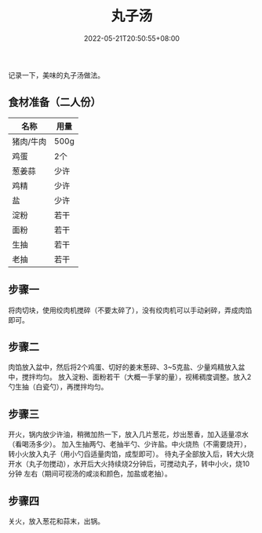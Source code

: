#+TITLE: 丸子汤
#+DATE: 2022-05-21T20:50:55+08:00
#+DRAFT: false
#+TAGS[]: 菜谱
#+CATEGORIES[]: 生活

  记录一下，美味的丸子汤做法。

** 食材准备（二人份）
  | 名称      | 用量 |
  |-----------+------|
  | 猪肉/牛肉 | 500g |
  | 鸡蛋      | 2个  |
  | 葱姜蒜    | 少许 |
  | 鸡精      | 少许 |
  | 盐        | 少许 |
  | 淀粉      | 若干 |
  | 面粉      | 若干 |
  | 生抽      | 若干 |
  | 老抽      | 若干 |
  |-----------+------|


** 步骤一

  将肉切块，使用绞肉机搅碎（不要太碎了），没有绞肉机可以手动剁碎，弄成肉馅即可。

** 步骤二

  肉馅放入盆中，然后将2个鸡蛋、切好的姜末葱碎、3~5克盐、少量鸡精放入盆中，搅拌均匀。
  放入淀粉、面粉若干（大概一手掌的量），视稀稠度调整。放入2勺生抽（白瓷勺），再搅拌均匀。


** 步骤三

  开火，锅内放少许油，稍微加热一下，放入几片葱花，炒出葱香，加入适量凉水（看喝汤多少）。
  加入生抽两勺、老抽半勺、少许盐。中火烧热（不需要烧开），转小火放入丸子（用小勺舀适量肉馅，成型即可）。
  待丸子全部放入后，转大火烧开水（丸子勿搅动），水开后大火持续烧2分钟后，可搅动丸子，转中小火，烧10分钟
  左右（期间可视汤的咸淡和颜色，加盐或老抽）。


** 步骤四

  关火，放入葱花和蒜末，出锅。
